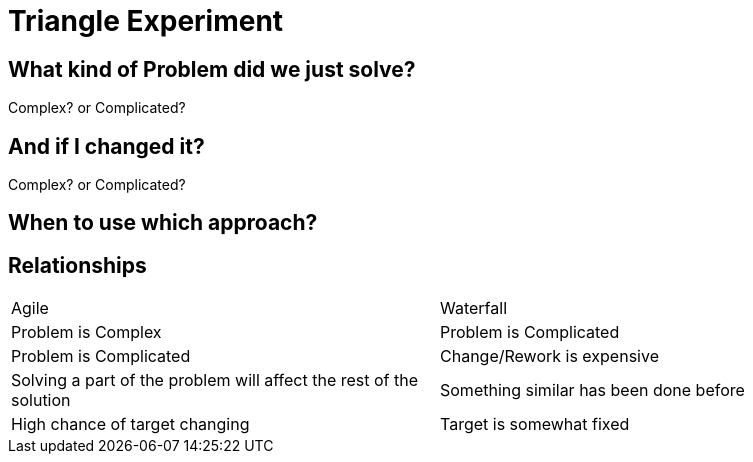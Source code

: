 # Triangle Experiment

## What kind of Problem did we just solve?
Complex? or Complicated?

## And if I changed it?
Complex? or Complicated?

## When to use which approach?

## Relationships
[frame=none]
[grid=none]
[.smaller-table]
|===
|Agile | Waterfall
|Problem is Complex | Problem is Complicated
|Problem is Complicated | Change/Rework is expensive
|Solving a part of the problem will affect the rest of the solution | Something similar has been done before
|High chance of target changing | Target is somewhat fixed
|===


